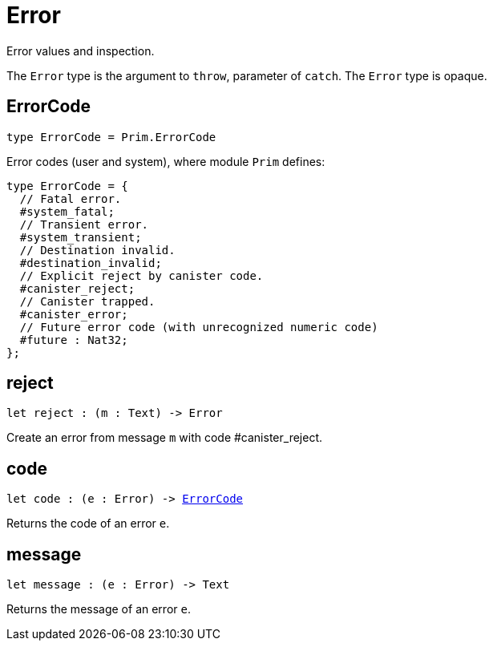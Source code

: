 [[module.Error]]
= Error

Error values and inspection.

The `Error` type is the argument to `throw`, parameter of `catch`.
The `Error` type is opaque.

[[type.ErrorCode]]
== ErrorCode

[source.no-repl,motoko,subs=+macros]
----
type ErrorCode = Prim.ErrorCode
----

Error codes (user and system), where module `Prim` defines:
```motoko
type ErrorCode = {
  // Fatal error.
  #system_fatal;
  // Transient error.
  #system_transient;
  // Destination invalid.
  #destination_invalid;
  // Explicit reject by canister code.
  #canister_reject;
  // Canister trapped.
  #canister_error;
  // Future error code (with unrecognized numeric code)
  #future : Nat32;
};
```

[[reject]]
== reject

[source.no-repl,motoko,subs=+macros]
----
let reject : (m : Text) -> Error
----

Create an error from message `m` with code #canister_reject.

[[code]]
== code

[source.no-repl,motoko,subs=+macros]
----
let code : (e : Error) -> xref:#type.ErrorCode[ErrorCode]
----

Returns the code of an error `e`.

[[message]]
== message

[source.no-repl,motoko,subs=+macros]
----
let message : (e : Error) -> Text
----

Returns the message of an error `e`.

